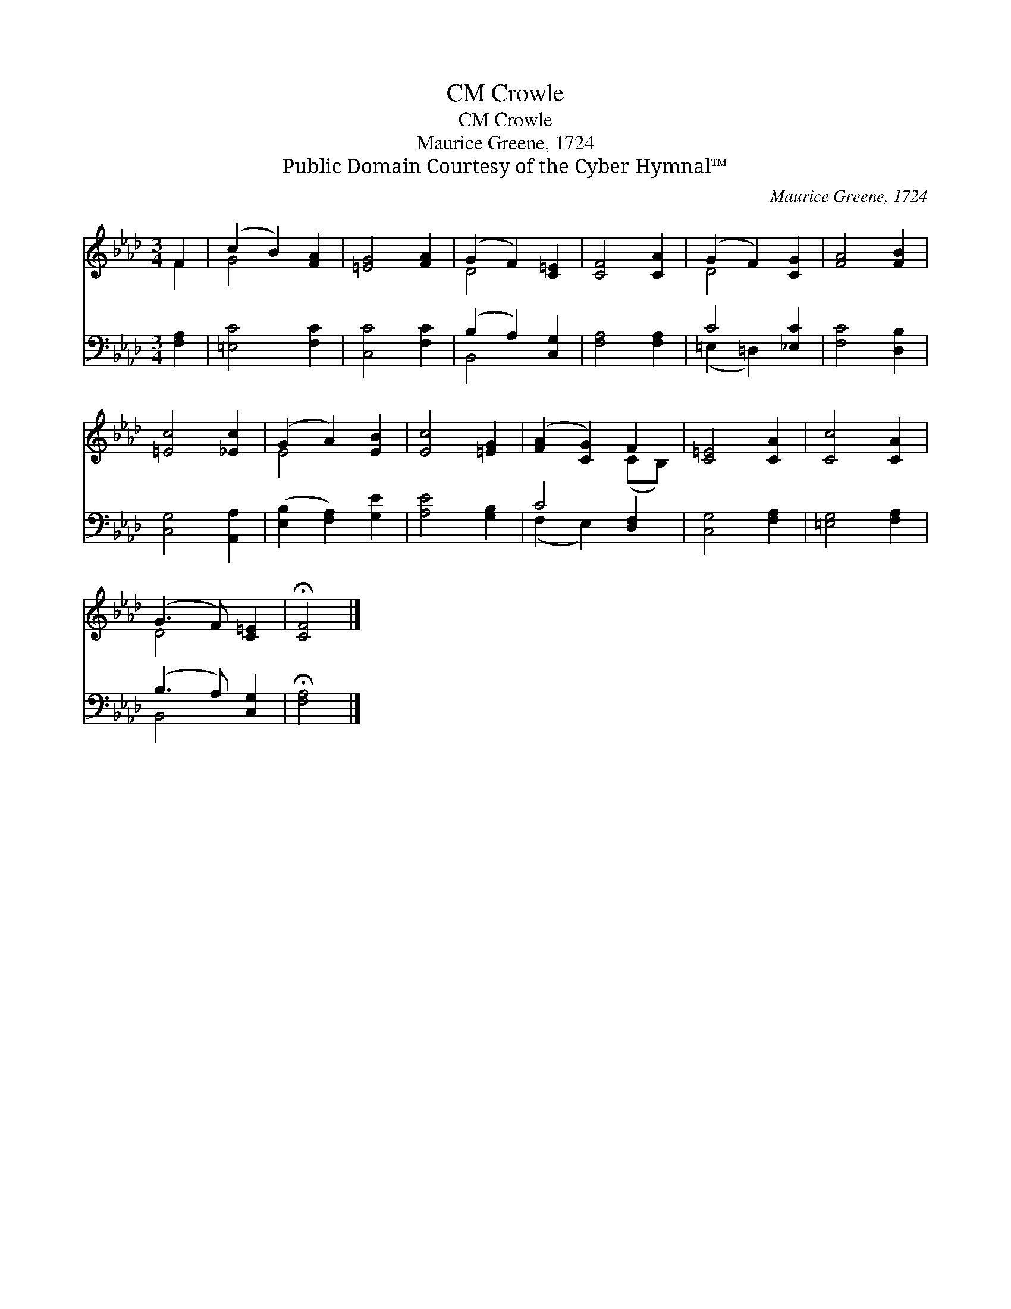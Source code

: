 X:1
T:Crowle, CM
T:Crowle, CM
T:Maurice Greene, 1724
T:Public Domain Courtesy of the Cyber Hymnal™
C:Maurice Greene, 1724
Z:Public Domain
Z:Courtesy of the Cyber Hymnal™
%%score ( 1 2 ) ( 3 4 )
L:1/8
M:3/4
K:Ab
V:1 treble 
V:2 treble 
V:3 bass 
V:4 bass 
V:1
 F2 | (c2 B2) [FA]2 | [=EG]4 [FA]2 | (G2 F2) [C=E]2 | [CF]4 [CA]2 | (G2 F2) [CG]2 | [FA]4 [FB]2 | %7
 [=Ec]4 [_Ec]2 | (G2 A2) [EB]2 | [Ec]4 [=EG]2 | ([FA]2 [CG]2) F2 | [C=E]4 [CA]2 | [Cc]4 [CA]2 | %13
 (G3 F) [C=E]2 | !fermata![CF]4 |] %15
V:2
 F2 | G4 x2 | x6 | D4 x2 | x6 | D4 x2 | x6 | x6 | E4 x2 | x6 | x4 (CB,) | x6 | x6 | D4 x2 | x4 |] %15
V:3
 [F,A,]2 | [=E,C]4 [F,C]2 | [C,C]4 [F,C]2 | (B,2 A,2) [C,G,]2 | [F,A,]4 [F,A,]2 | C4 [_E,C]2 | %6
 [F,C]4 [D,B,]2 | [C,G,]4 [A,,A,]2 | ([E,B,]2 [F,A,]2) [G,E]2 | [A,E]4 [G,B,]2 | C4 [D,F,]2 | %11
 [C,G,]4 [F,A,]2 | [=E,G,]4 [F,A,]2 | (B,3 A,) [C,G,]2 | !fermata![F,A,]4 |] %15
V:4
 x2 | x6 | x6 | B,,4 x2 | x6 | (=E,2 =D,2) x2 | x6 | x6 | x6 | x6 | (F,2 E,2) x2 | x6 | x6 | %13
 B,,4 x2 | x4 |] %15

